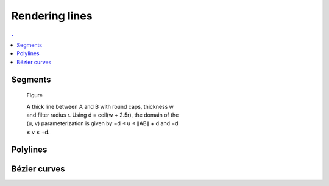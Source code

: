 Rendering lines
===============================================================================

.. contents:: .
   :local:
   :depth: 2
   :class: toc chapter-07

Segments
--------

.. figure:: data/segment.png
   :figwidth: 50%

   Figure

   A thick line between A and B with round caps, thickness w and filter
   radius r. Using d = ceil(w + 2.5r), the domain of the (u, v)
   parameterization is given by −d ≤ u ≤ ∥AB∥ + d and −d ≤ v ≤ +d.
              

Polylines
---------

Bézier curves
-------------
